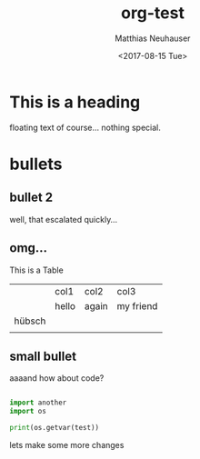 * This is a heading

#+OPTIONS: ':nil *:t -:t ::t <:t H:3 \n:nil ^:t arch:headline author:t
#+OPTIONS: broken-links:nil c:nil creator:nil d:(not "LOGBOOK") date:t e:t
#+OPTIONS: email:nil f:t inline:t num:t p:nil pri:nil prop:nil stat:t tags:t
#+OPTIONS: tasks:t tex:t timestamp:t title:t toc:t todo:t |:t
#+TITLE: org-test
#+DATE: <2017-08-15 Tue>
#+AUTHOR: Matthias Neuhauser
#+EMAIL: gwrx@etla
#+LANGUAGE: en
#+SELECT_TAGS: export
#+EXCLUDE_TAGS: noexport
#+CREATOR: Emacs 25.1.1 (Org mode 9.0.9)


floating text of course... nothing special.



* bullets



** bullet 2

well, that escalated quickly...


** omg...

This is a Table

|        | col1  | col2  | col3      |
|        | hello | again | my friend |
| hübsch |       |       |           |
|        |       |       |           |




** small bullet

aaaand how about code?

#+BEGIN_SRC python

import another
import os

print(os.getvar(test))

#+END_SRC


lets make some more changes
